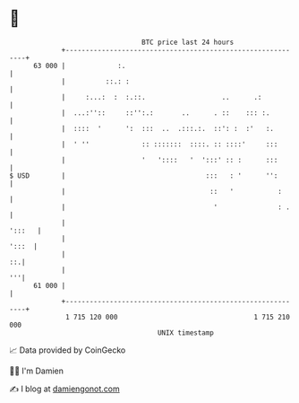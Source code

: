 * 👋

#+begin_example
                                    BTC price last 24 hours                    
                +------------------------------------------------------------+ 
         63 000 |             :.                                             | 
                |          ::.: :                                            | 
                |     :...:  :  :.::.                   ..      .:           | 
                |  ...:''::     ::'':.:       ..      . ::    ::: :.         | 
                |  ::::  '      ':  :::  ..  .:::.:.  ::': :  :'   :.        | 
                |  ' ''             :: :::::::  ::::. :: ::::'     :::       | 
                |                   '   '::::   '  ':::' :: :      :::       | 
   $ USD        |                                   :::   : '      '':       | 
                |                                    ::   '           :      | 
                |                                     '               : .    | 
                |                                                     ':::   | 
                |                                                      ':::  | 
                |                                                         ::.| 
                |                                                         '''| 
         61 000 |                                                            | 
                +------------------------------------------------------------+ 
                 1 715 120 000                                  1 715 210 000  
                                        UNIX timestamp                         
#+end_example
📈 Data provided by CoinGecko

🧑‍💻 I'm Damien

✍️ I blog at [[https://www.damiengonot.com][damiengonot.com]]

